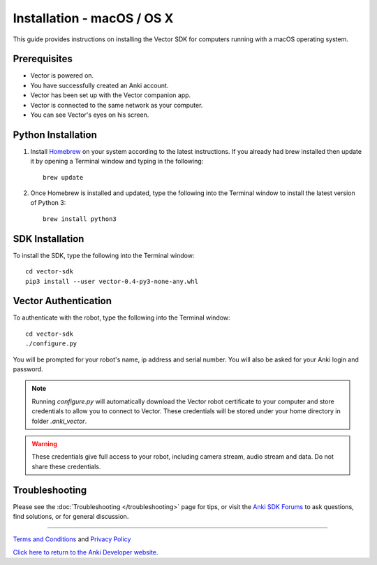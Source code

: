 .. _install-macos:

###########################
Installation - macOS / OS X
###########################

This guide provides instructions on installing the Vector SDK for computers running with a macOS operating system.

^^^^^^^^^^^^^
Prerequisites
^^^^^^^^^^^^^

* Vector is powered on.
* You have successfully created an Anki account.
* Vector has been set up with the Vector companion app.
* Vector is connected to the same network as your computer.
* You can see Vector's eyes on his screen.


^^^^^^^^^^^^^^^^^^^
Python Installation
^^^^^^^^^^^^^^^^^^^

1. Install `Homebrew <http://brew.sh>`_ on your system according to the latest instructions. If you already had brew installed then update it by opening a Terminal window and typing in the following::

    brew update

2. Once Homebrew is installed and updated, type the following into the Terminal window to install the latest version of Python 3::

    brew install python3

^^^^^^^^^^^^^^^^
SDK Installation
^^^^^^^^^^^^^^^^

To install the SDK, type the following into the Terminal window::

    cd vector-sdk
    pip3 install --user vector-0.4-py3-none-any.whl

^^^^^^^^^^^^^^^^^^^^^
Vector Authentication
^^^^^^^^^^^^^^^^^^^^^

To authenticate with the robot, type the following into the Terminal window::

    cd vector-sdk
    ./configure.py

You will be prompted for your robot's name, ip address and serial number. You will also be asked for your Anki login and password.

.. note:: Running `configure.py` will automatically download the Vector robot certificate to your computer and store credentials to allow you to connect to Vector. These credentials will be stored under your home directory in folder `.anki_vector`.

.. warning:: These credentials give full access to your robot, including camera stream, audio stream and data. Do not share these credentials.

^^^^^^^^^^^^^^^
Troubleshooting
^^^^^^^^^^^^^^^

Please see the :doc:`Troubleshooting </troubleshooting>` page for tips, or visit the `Anki SDK Forums <https://forums.anki.com/>`_ to ask questions, find solutions, or for general discussion.

----

`Terms and Conditions <https://www.anki.com/en-us/company/terms-and-conditions>`_ and `Privacy Policy <https://www.anki.com/en-us/company/privacy>`_

`Click here to return to the Anki Developer website. <http://developer.anki.com>`_
